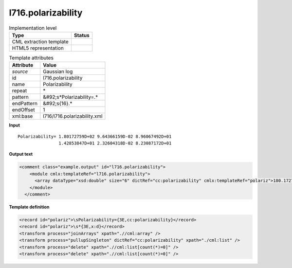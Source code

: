.. _l716.polarizability-d3e20687:

l716.polarizability
===================

.. table:: Implementation level

   +----------------------------------------------------------------------------------------------------------------------------+----------------------------------------------------------------------------------------------------------------------------+
   | Type                                                                                                                       | Status                                                                                                                     |
   +============================================================================================================================+============================================================================================================================+
   | CML extraction template                                                                                                    | |image1|                                                                                                                   |
   +----------------------------------------------------------------------------------------------------------------------------+----------------------------------------------------------------------------------------------------------------------------+
   | HTML5 representation                                                                                                       | |image2|                                                                                                                   |
   +----------------------------------------------------------------------------------------------------------------------------+----------------------------------------------------------------------------------------------------------------------------+

.. table:: Template attributes

   +----------------------------------------------------------------------------------------------------------------------------+----------------------------------------------------------------------------------------------------------------------------+
   | Attribute                                                                                                                  | Value                                                                                                                      |
   +============================================================================================================================+============================================================================================================================+
   | *source*                                                                                                                   | Gaussian log                                                                                                               |
   +----------------------------------------------------------------------------------------------------------------------------+----------------------------------------------------------------------------------------------------------------------------+
   | id                                                                                                                         | l716.polarizability                                                                                                        |
   +----------------------------------------------------------------------------------------------------------------------------+----------------------------------------------------------------------------------------------------------------------------+
   | name                                                                                                                       | Polarizability                                                                                                             |
   +----------------------------------------------------------------------------------------------------------------------------+----------------------------------------------------------------------------------------------------------------------------+
   | repeat                                                                                                                     | \*                                                                                                                         |
   +----------------------------------------------------------------------------------------------------------------------------+----------------------------------------------------------------------------------------------------------------------------+
   | pattern                                                                                                                    | &#92;s*Polarizability=.\*                                                                                                  |
   +----------------------------------------------------------------------------------------------------------------------------+----------------------------------------------------------------------------------------------------------------------------+
   | endPattern                                                                                                                 | &#92;s{16}.\*                                                                                                              |
   +----------------------------------------------------------------------------------------------------------------------------+----------------------------------------------------------------------------------------------------------------------------+
   | endOffset                                                                                                                  | 1                                                                                                                          |
   +----------------------------------------------------------------------------------------------------------------------------+----------------------------------------------------------------------------------------------------------------------------+
   | xml:base                                                                                                                   | l716/l716.polarizability.xml                                                                                               |
   +----------------------------------------------------------------------------------------------------------------------------+----------------------------------------------------------------------------------------------------------------------------+

.. container:: formalpara-title

   **Input**

::

    Polarizability= 1.80172759D+02 9.64366159D-02 8.96067492D+01
                    1.42853847D+01 2.32604318D-02 8.23087172D+01
     

.. container:: formalpara-title

   **Output text**

.. code:: xml

   <comment class="example.output" id="l716.polarizability">
       <module cmlx:templateRef="l716.polarizability">
         <array dataType="xsd:double" size="6" dictRef="cc:polarizability" cmlx:templateRef="polariz">180.172759 0.0964366159 89.6067492 14.2853847 0.0232604318 82.3087172</array>
       </module>
     </comment>

.. container:: formalpara-title

   **Template definition**

.. code:: xml

   <record id="polariz">\sPolarizability={3E,cc:polarizability}</record>
   <record id="polariz">\s*{3E,x:d}</record>
   <transform process="joinArrays" xpath=".//cml:array" />
   <transform process="pullupSingleton" dictRef="cc:polarizability" xpath="./cml:list" />
   <transform process="delete" xpath=".//cml:list[count(*)=0]" />
   <transform process="delete" xpath=".//cml:list[count(*)=0]" />

.. |image1| image:: ../../imgs/Total.png
.. |image2| image:: ../../imgs/None.png
